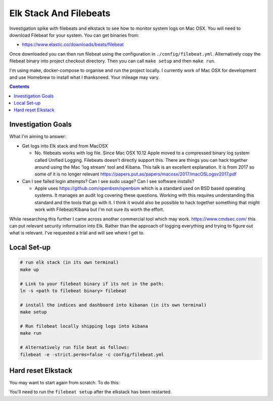 Elk Stack And Filebeats
=======================

Investigation spike with filebeats and elkstack to see how to monitor system 
logs on Mac OSX. You will need to download Filebeat for your system. You can 
get binaries from:

- https://www.elastic.co/downloads/beats/filebeat

Once downloaded you can then run filebeat using the configuration in 
``./config/filebeat.yml``. Alternatively copy the filebeat binary into project
checkout directory. Then you can call ``make setup`` and then ``make run``.

I'm using make, docker-compose to organise and run the project locally. I 
currently work of Mac OSX for development and use Homebrew to install what I 
thanksneed. Your mileage may vary. 

.. contents::


Investigation Goals
-------------------

What I'm aiming to answer:

- Get logs into Elk stack and from MacOSX

  - No. filebeats works with log file. Since Mac OSX 10.12 Apple moved to a compressed binary log system called Unified Logging. Filebeats doesn't directly support this. There are things you can hack together around using the Mac 'log stream' tool and Kibana. This talk is an excellent explanation. It is from 2017 so some of it is no longer relevant https://papers.put.as/papers/macosx/2017/macOSLogsv2017.pdf

- Can I see failed login attempts? Can I see sudo usage? Can I see software installs?

  - Apple uses https://github.com/openbsm/openbsm which is a standard used on BSD based operating systems. It manages an audit log covering these questions. Working with this requires understanding this standard and the tools that go with it. I think it would also be possible to hack together something that might work with Filebeat/Kibana but I'm not sure its worth the effort.

While researching this further I came across another commercial tool which may work. https://www.cmdsec.com/ this can put relevant security information into Elk. Rather than the approach of logging everything and trying to figure out what is relevant. I've requested a trial and will see where I get to.


Local Set-up
------------

.. code:: 

    # run elk stack (in its own terminal)
    make up

    # Link to your filebeat binary if its not in the path:
    ln -s <path to filebeat binary> filebeat

    # install the indices and dashboard into kibanan (in its own terminal)
    make setup

    # Run filebeat locally shipping logs into kibana
    make run

    # Alternatively run file beat as follows:
    filebeat -e -strict.perms=false -c config/filebeat.yml


Hard reset Elkstack
-------------------

You may want to start again from scratch. To do this:

.. code: bash

    # stop any running services
    make down

    # stop filebeat if you want

    # See the local persistent volumes:
    docker volume list
    DRIVER              VOLUME NAME
    local               elkbeats_data01
    local               elkbeats_data02
    local               elkbeats_data03

    # remove persistent storage:
    docker volume rm elkbeats_data01
    docker volume rm elkbeats_data02
    docker volume rm elkbeats_data03

You'll need to run the ``filebeat setup`` after the elkstack has been restarted.